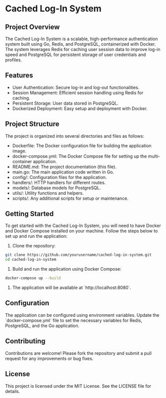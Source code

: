 * Cached Log-In System

** Project Overview

The Cached Log-In System is a scalable, high-performance authentication system built using Go, Redis, and PostgreSQL, containerized with Docker. The system leverages Redis for caching user session data to improve log-in speed and PostgreSQL for persistent storage of user credentials and profiles.

** Features

- User Authentication: Secure log-in and log-out functionalities.
- Session Management: Efficient session handling using Redis for caching.
- Persistent Storage: User data stored in PostgreSQL.
- Dockerized Deployment: Easy setup and deployment with Docker.

** Project Structure

The project is organized into several directories and files as follows:

- Dockerfile: The Docker configuration file for building the application image.
- docker-compose.yml: The Docker Compose file for setting up the multi-container application.
- README.md: The project documentation (this file).
- main.go: The main application code written in Go.
- config/: Configuration files for the application.
- handlers/: HTTP handlers for different routes.
- models/: Database models for PostgreSQL.
- utils/: Utility functions and helpers.
- scripts/: Any additional scripts for setup or maintenance.

** Getting Started

To get started with the Cached Log-In System, you will need to have Docker and Docker Compose installed on your machine. Follow the steps below to set up and run the application:

1. Clone the repository:
#+BEGIN_SRC sh
git clone https://github.com/yourusername/cached-log-in-system.git
cd cached-log-in-system
#+END_SRC

2. Build and run the application using Docker Compose:
#+BEGIN_SRC sh
docker-compose up --build
#+END_SRC

3. The application will be available at `http://localhost:8080`.

** Configuration

The application can be configured using environment variables. Update the `docker-compose.yml` file to set the necessary variables for Redis, PostgreSQL, and the Go application.

** Contributing

Contributions are welcome! Please fork the repository and submit a pull request for any improvements or bug fixes.

** License

This project is licensed under the MIT License. See the LICENSE file for details.
